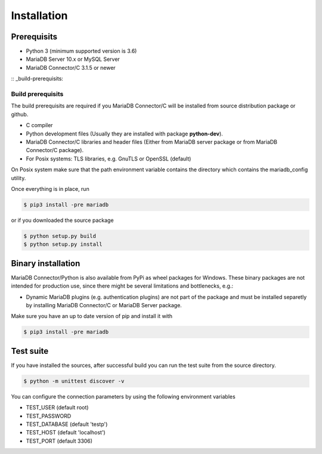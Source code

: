 .. _installation:

Installation
============

.. sectionauthor:: Georg Richter <georg@mariadb.com>

Prerequisits
------------

- Python 3 (minimum supported version is 3.6)
- MariaDB Server 10.x or MySQL Server
- MariaDB Connector/C 3.1.5 or newer

:: _build-prerequisits:

Build prerequisits
^^^^^^^^^^^^^^^^^^

The build prerequisits are required if you MariaDB Connector/C will be
installed from source distribution package or github.

- C compiler
- Python development files (Usually they are installed with package **python-dev**).
- MariaDB Connector/C libraries and header files (Either from MariaDB server package or
  from MariaDB Connector/C package).
- For Posix systems: TLS libraries, e.g. GnuTLS or OpenSSL (default)

On Posix system make sure that the path environment variable contains the directory which
contains the mariadb_config utility.

Once everything is in place, run

.. code-block:: console

    $ pip3 install -pre mariadb

or if you downloaded the source package

.. code-block:: console

    $ python setup.py build
    $ python setup.py install

Binary installation
-------------------
MariaDB Connector/Python is also available from PyPi as wheel packages for Windows.
These binary packages are not intended for production use, since there might be several limitations
and bottlenecks, e.g.:

- Dynamic MariaDB plugins (e.g. authentication plugins) are not part of the package and must
  be installed separetly by installing MariaDB Connector/C or MariaDB Server package.

Make sure you have an up to date version of pip and install it with

.. code-block:: console

    $ pip3 install -pre mariadb

Test suite
----------

If you have installed the sources, after successful build you can run the test suite
from the source directory.

.. code-block:: console

    $ python -m unittest discover -v

You can configure the connection parameters by using the following environment variables

* TEST_USER (default root)
* TEST_PASSWORD
* TEST_DATABASE (default 'testp')
* TEST_HOST (default 'localhost')
* TEST_PORT (default 3306)
